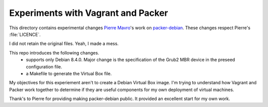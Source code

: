 Experiments with Vagrant and Packer
===================================

This directory contains experimental changes `Pierre Mavro`_'s work on `packer-debian`_. These changes respect Pierre's :file:`LICENCE`.

I did not retain the original files. Yeah, I made a mess.

This repo introduces the following changes.
   - supports only Debian 8.4.0. Major change is the specification of the Grub2 MBR device in the preseed configuration file.
   - a Makefile to generate the Virtual Box file.

My objectives for this experiement aren't to create a Debian Virtual Box image. I'm trying to understand how Vagrant and Packer work together to determine if they are useful components for my own deployment of virtual machines.

Thank's to Pierre for providing making packer-debian public. It provided an excellent start for my own work.

.. _Pierre Mavro: https://github.com/deimosfr
.. _packer-debian: https://github.com/deimosfr/packer-debian
